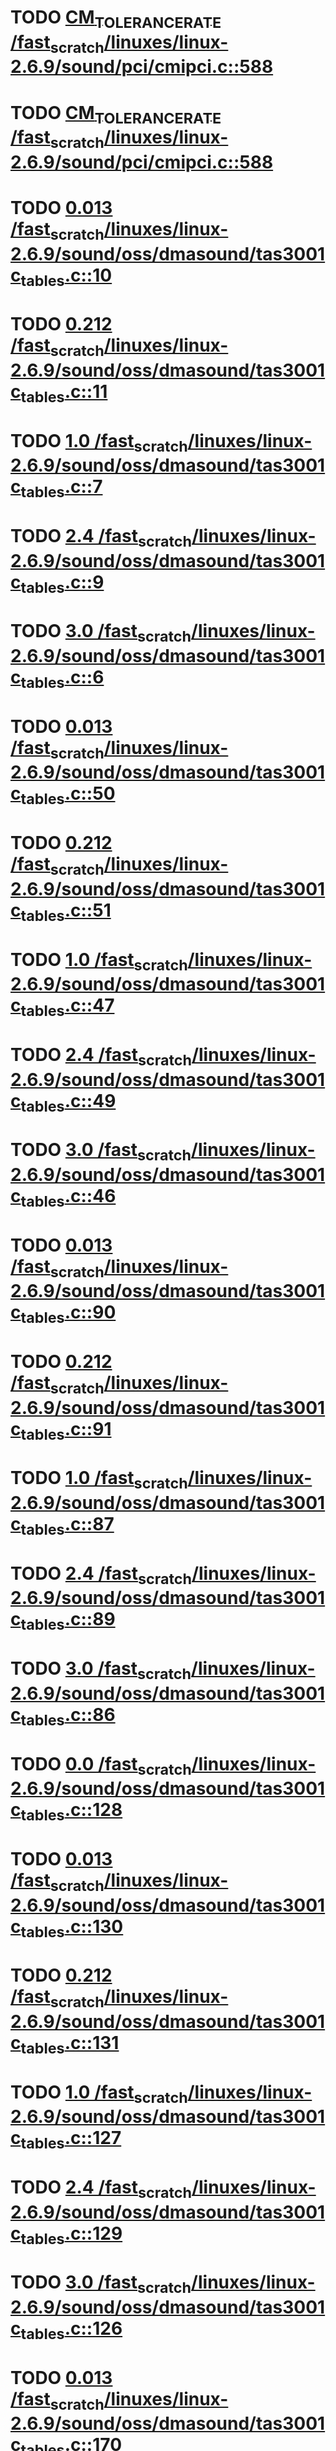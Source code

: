 * TODO [[view:/fast_scratch/linuxes/linux-2.6.9/sound/pci/cmipci.c::face=ovl-face1::linb=588::colb=18::cole=35][CM_TOLERANCE_RATE /fast_scratch/linuxes/linux-2.6.9/sound/pci/cmipci.c::588]]
* TODO [[view:/fast_scratch/linuxes/linux-2.6.9/sound/pci/cmipci.c::face=ovl-face1::linb=588::colb=18::cole=35][CM_TOLERANCE_RATE /fast_scratch/linuxes/linux-2.6.9/sound/pci/cmipci.c::588]]
* TODO [[view:/fast_scratch/linuxes/linux-2.6.9/sound/oss/dmasound/tas3001c_tables.c::face=ovl-face1::linb=10::colb=16::cole=21][0.013 /fast_scratch/linuxes/linux-2.6.9/sound/oss/dmasound/tas3001c_tables.c::10]]
* TODO [[view:/fast_scratch/linuxes/linux-2.6.9/sound/oss/dmasound/tas3001c_tables.c::face=ovl-face1::linb=11::colb=16::cole=21][0.212 /fast_scratch/linuxes/linux-2.6.9/sound/oss/dmasound/tas3001c_tables.c::11]]
* TODO [[view:/fast_scratch/linuxes/linux-2.6.9/sound/oss/dmasound/tas3001c_tables.c::face=ovl-face1::linb=7::colb=25::cole=28][1.0 /fast_scratch/linuxes/linux-2.6.9/sound/oss/dmasound/tas3001c_tables.c::7]]
* TODO [[view:/fast_scratch/linuxes/linux-2.6.9/sound/oss/dmasound/tas3001c_tables.c::face=ovl-face1::linb=9::colb=16::cole=19][2.4 /fast_scratch/linuxes/linux-2.6.9/sound/oss/dmasound/tas3001c_tables.c::9]]
* TODO [[view:/fast_scratch/linuxes/linux-2.6.9/sound/oss/dmasound/tas3001c_tables.c::face=ovl-face1::linb=6::colb=25::cole=28][3.0 /fast_scratch/linuxes/linux-2.6.9/sound/oss/dmasound/tas3001c_tables.c::6]]
* TODO [[view:/fast_scratch/linuxes/linux-2.6.9/sound/oss/dmasound/tas3001c_tables.c::face=ovl-face1::linb=50::colb=16::cole=21][0.013 /fast_scratch/linuxes/linux-2.6.9/sound/oss/dmasound/tas3001c_tables.c::50]]
* TODO [[view:/fast_scratch/linuxes/linux-2.6.9/sound/oss/dmasound/tas3001c_tables.c::face=ovl-face1::linb=51::colb=16::cole=21][0.212 /fast_scratch/linuxes/linux-2.6.9/sound/oss/dmasound/tas3001c_tables.c::51]]
* TODO [[view:/fast_scratch/linuxes/linux-2.6.9/sound/oss/dmasound/tas3001c_tables.c::face=ovl-face1::linb=47::colb=25::cole=28][1.0 /fast_scratch/linuxes/linux-2.6.9/sound/oss/dmasound/tas3001c_tables.c::47]]
* TODO [[view:/fast_scratch/linuxes/linux-2.6.9/sound/oss/dmasound/tas3001c_tables.c::face=ovl-face1::linb=49::colb=16::cole=19][2.4 /fast_scratch/linuxes/linux-2.6.9/sound/oss/dmasound/tas3001c_tables.c::49]]
* TODO [[view:/fast_scratch/linuxes/linux-2.6.9/sound/oss/dmasound/tas3001c_tables.c::face=ovl-face1::linb=46::colb=25::cole=28][3.0 /fast_scratch/linuxes/linux-2.6.9/sound/oss/dmasound/tas3001c_tables.c::46]]
* TODO [[view:/fast_scratch/linuxes/linux-2.6.9/sound/oss/dmasound/tas3001c_tables.c::face=ovl-face1::linb=90::colb=16::cole=21][0.013 /fast_scratch/linuxes/linux-2.6.9/sound/oss/dmasound/tas3001c_tables.c::90]]
* TODO [[view:/fast_scratch/linuxes/linux-2.6.9/sound/oss/dmasound/tas3001c_tables.c::face=ovl-face1::linb=91::colb=16::cole=21][0.212 /fast_scratch/linuxes/linux-2.6.9/sound/oss/dmasound/tas3001c_tables.c::91]]
* TODO [[view:/fast_scratch/linuxes/linux-2.6.9/sound/oss/dmasound/tas3001c_tables.c::face=ovl-face1::linb=87::colb=25::cole=28][1.0 /fast_scratch/linuxes/linux-2.6.9/sound/oss/dmasound/tas3001c_tables.c::87]]
* TODO [[view:/fast_scratch/linuxes/linux-2.6.9/sound/oss/dmasound/tas3001c_tables.c::face=ovl-face1::linb=89::colb=16::cole=19][2.4 /fast_scratch/linuxes/linux-2.6.9/sound/oss/dmasound/tas3001c_tables.c::89]]
* TODO [[view:/fast_scratch/linuxes/linux-2.6.9/sound/oss/dmasound/tas3001c_tables.c::face=ovl-face1::linb=86::colb=25::cole=28][3.0 /fast_scratch/linuxes/linux-2.6.9/sound/oss/dmasound/tas3001c_tables.c::86]]
* TODO [[view:/fast_scratch/linuxes/linux-2.6.9/sound/oss/dmasound/tas3001c_tables.c::face=ovl-face1::linb=128::colb=16::cole=19][0.0 /fast_scratch/linuxes/linux-2.6.9/sound/oss/dmasound/tas3001c_tables.c::128]]
* TODO [[view:/fast_scratch/linuxes/linux-2.6.9/sound/oss/dmasound/tas3001c_tables.c::face=ovl-face1::linb=130::colb=16::cole=21][0.013 /fast_scratch/linuxes/linux-2.6.9/sound/oss/dmasound/tas3001c_tables.c::130]]
* TODO [[view:/fast_scratch/linuxes/linux-2.6.9/sound/oss/dmasound/tas3001c_tables.c::face=ovl-face1::linb=131::colb=16::cole=21][0.212 /fast_scratch/linuxes/linux-2.6.9/sound/oss/dmasound/tas3001c_tables.c::131]]
* TODO [[view:/fast_scratch/linuxes/linux-2.6.9/sound/oss/dmasound/tas3001c_tables.c::face=ovl-face1::linb=127::colb=25::cole=28][1.0 /fast_scratch/linuxes/linux-2.6.9/sound/oss/dmasound/tas3001c_tables.c::127]]
* TODO [[view:/fast_scratch/linuxes/linux-2.6.9/sound/oss/dmasound/tas3001c_tables.c::face=ovl-face1::linb=129::colb=16::cole=19][2.4 /fast_scratch/linuxes/linux-2.6.9/sound/oss/dmasound/tas3001c_tables.c::129]]
* TODO [[view:/fast_scratch/linuxes/linux-2.6.9/sound/oss/dmasound/tas3001c_tables.c::face=ovl-face1::linb=126::colb=25::cole=28][3.0 /fast_scratch/linuxes/linux-2.6.9/sound/oss/dmasound/tas3001c_tables.c::126]]
* TODO [[view:/fast_scratch/linuxes/linux-2.6.9/sound/oss/dmasound/tas3001c_tables.c::face=ovl-face1::linb=170::colb=16::cole=21][0.013 /fast_scratch/linuxes/linux-2.6.9/sound/oss/dmasound/tas3001c_tables.c::170]]
* TODO [[view:/fast_scratch/linuxes/linux-2.6.9/sound/oss/dmasound/tas3001c_tables.c::face=ovl-face1::linb=171::colb=16::cole=21][0.212 /fast_scratch/linuxes/linux-2.6.9/sound/oss/dmasound/tas3001c_tables.c::171]]
* TODO [[view:/fast_scratch/linuxes/linux-2.6.9/sound/oss/dmasound/tas3001c_tables.c::face=ovl-face1::linb=167::colb=25::cole=28][1.0 /fast_scratch/linuxes/linux-2.6.9/sound/oss/dmasound/tas3001c_tables.c::167]]
* TODO [[view:/fast_scratch/linuxes/linux-2.6.9/sound/oss/dmasound/tas3001c_tables.c::face=ovl-face1::linb=169::colb=16::cole=19][2.4 /fast_scratch/linuxes/linux-2.6.9/sound/oss/dmasound/tas3001c_tables.c::169]]
* TODO [[view:/fast_scratch/linuxes/linux-2.6.9/sound/oss/dmasound/tas3001c_tables.c::face=ovl-face1::linb=166::colb=25::cole=28][3.0 /fast_scratch/linuxes/linux-2.6.9/sound/oss/dmasound/tas3001c_tables.c::166]]
* TODO [[view:/fast_scratch/linuxes/linux-2.6.9/sound/oss/dmasound/tas3001c_tables.c::face=ovl-face1::linb=210::colb=16::cole=21][0.013 /fast_scratch/linuxes/linux-2.6.9/sound/oss/dmasound/tas3001c_tables.c::210]]
* TODO [[view:/fast_scratch/linuxes/linux-2.6.9/sound/oss/dmasound/tas3001c_tables.c::face=ovl-face1::linb=211::colb=16::cole=21][0.212 /fast_scratch/linuxes/linux-2.6.9/sound/oss/dmasound/tas3001c_tables.c::211]]
* TODO [[view:/fast_scratch/linuxes/linux-2.6.9/sound/oss/dmasound/tas3001c_tables.c::face=ovl-face1::linb=207::colb=25::cole=28][1.0 /fast_scratch/linuxes/linux-2.6.9/sound/oss/dmasound/tas3001c_tables.c::207]]
* TODO [[view:/fast_scratch/linuxes/linux-2.6.9/sound/oss/dmasound/tas3001c_tables.c::face=ovl-face1::linb=209::colb=16::cole=19][2.4 /fast_scratch/linuxes/linux-2.6.9/sound/oss/dmasound/tas3001c_tables.c::209]]
* TODO [[view:/fast_scratch/linuxes/linux-2.6.9/sound/oss/dmasound/tas3001c_tables.c::face=ovl-face1::linb=206::colb=25::cole=28][3.0 /fast_scratch/linuxes/linux-2.6.9/sound/oss/dmasound/tas3001c_tables.c::206]]
* TODO [[view:/fast_scratch/linuxes/linux-2.6.9/sound/oss/dmasound/tas3001c_tables.c::face=ovl-face1::linb=10::colb=16::cole=21][0.013 /fast_scratch/linuxes/linux-2.6.9/sound/oss/dmasound/tas3001c_tables.c::10]]
* TODO [[view:/fast_scratch/linuxes/linux-2.6.9/sound/oss/dmasound/tas3001c_tables.c::face=ovl-face1::linb=11::colb=16::cole=21][0.212 /fast_scratch/linuxes/linux-2.6.9/sound/oss/dmasound/tas3001c_tables.c::11]]
* TODO [[view:/fast_scratch/linuxes/linux-2.6.9/sound/oss/dmasound/tas3001c_tables.c::face=ovl-face1::linb=7::colb=25::cole=28][1.0 /fast_scratch/linuxes/linux-2.6.9/sound/oss/dmasound/tas3001c_tables.c::7]]
* TODO [[view:/fast_scratch/linuxes/linux-2.6.9/sound/oss/dmasound/tas3001c_tables.c::face=ovl-face1::linb=9::colb=16::cole=19][2.4 /fast_scratch/linuxes/linux-2.6.9/sound/oss/dmasound/tas3001c_tables.c::9]]
* TODO [[view:/fast_scratch/linuxes/linux-2.6.9/sound/oss/dmasound/tas3001c_tables.c::face=ovl-face1::linb=6::colb=25::cole=28][3.0 /fast_scratch/linuxes/linux-2.6.9/sound/oss/dmasound/tas3001c_tables.c::6]]
* TODO [[view:/fast_scratch/linuxes/linux-2.6.9/sound/oss/dmasound/tas3001c_tables.c::face=ovl-face1::linb=50::colb=16::cole=21][0.013 /fast_scratch/linuxes/linux-2.6.9/sound/oss/dmasound/tas3001c_tables.c::50]]
* TODO [[view:/fast_scratch/linuxes/linux-2.6.9/sound/oss/dmasound/tas3001c_tables.c::face=ovl-face1::linb=51::colb=16::cole=21][0.212 /fast_scratch/linuxes/linux-2.6.9/sound/oss/dmasound/tas3001c_tables.c::51]]
* TODO [[view:/fast_scratch/linuxes/linux-2.6.9/sound/oss/dmasound/tas3001c_tables.c::face=ovl-face1::linb=47::colb=25::cole=28][1.0 /fast_scratch/linuxes/linux-2.6.9/sound/oss/dmasound/tas3001c_tables.c::47]]
* TODO [[view:/fast_scratch/linuxes/linux-2.6.9/sound/oss/dmasound/tas3001c_tables.c::face=ovl-face1::linb=49::colb=16::cole=19][2.4 /fast_scratch/linuxes/linux-2.6.9/sound/oss/dmasound/tas3001c_tables.c::49]]
* TODO [[view:/fast_scratch/linuxes/linux-2.6.9/sound/oss/dmasound/tas3001c_tables.c::face=ovl-face1::linb=46::colb=25::cole=28][3.0 /fast_scratch/linuxes/linux-2.6.9/sound/oss/dmasound/tas3001c_tables.c::46]]
* TODO [[view:/fast_scratch/linuxes/linux-2.6.9/sound/oss/dmasound/tas3001c_tables.c::face=ovl-face1::linb=90::colb=16::cole=21][0.013 /fast_scratch/linuxes/linux-2.6.9/sound/oss/dmasound/tas3001c_tables.c::90]]
* TODO [[view:/fast_scratch/linuxes/linux-2.6.9/sound/oss/dmasound/tas3001c_tables.c::face=ovl-face1::linb=91::colb=16::cole=21][0.212 /fast_scratch/linuxes/linux-2.6.9/sound/oss/dmasound/tas3001c_tables.c::91]]
* TODO [[view:/fast_scratch/linuxes/linux-2.6.9/sound/oss/dmasound/tas3001c_tables.c::face=ovl-face1::linb=87::colb=25::cole=28][1.0 /fast_scratch/linuxes/linux-2.6.9/sound/oss/dmasound/tas3001c_tables.c::87]]
* TODO [[view:/fast_scratch/linuxes/linux-2.6.9/sound/oss/dmasound/tas3001c_tables.c::face=ovl-face1::linb=89::colb=16::cole=19][2.4 /fast_scratch/linuxes/linux-2.6.9/sound/oss/dmasound/tas3001c_tables.c::89]]
* TODO [[view:/fast_scratch/linuxes/linux-2.6.9/sound/oss/dmasound/tas3001c_tables.c::face=ovl-face1::linb=86::colb=25::cole=28][3.0 /fast_scratch/linuxes/linux-2.6.9/sound/oss/dmasound/tas3001c_tables.c::86]]
* TODO [[view:/fast_scratch/linuxes/linux-2.6.9/sound/oss/dmasound/tas3001c_tables.c::face=ovl-face1::linb=128::colb=16::cole=19][0.0 /fast_scratch/linuxes/linux-2.6.9/sound/oss/dmasound/tas3001c_tables.c::128]]
* TODO [[view:/fast_scratch/linuxes/linux-2.6.9/sound/oss/dmasound/tas3001c_tables.c::face=ovl-face1::linb=130::colb=16::cole=21][0.013 /fast_scratch/linuxes/linux-2.6.9/sound/oss/dmasound/tas3001c_tables.c::130]]
* TODO [[view:/fast_scratch/linuxes/linux-2.6.9/sound/oss/dmasound/tas3001c_tables.c::face=ovl-face1::linb=131::colb=16::cole=21][0.212 /fast_scratch/linuxes/linux-2.6.9/sound/oss/dmasound/tas3001c_tables.c::131]]
* TODO [[view:/fast_scratch/linuxes/linux-2.6.9/sound/oss/dmasound/tas3001c_tables.c::face=ovl-face1::linb=127::colb=25::cole=28][1.0 /fast_scratch/linuxes/linux-2.6.9/sound/oss/dmasound/tas3001c_tables.c::127]]
* TODO [[view:/fast_scratch/linuxes/linux-2.6.9/sound/oss/dmasound/tas3001c_tables.c::face=ovl-face1::linb=129::colb=16::cole=19][2.4 /fast_scratch/linuxes/linux-2.6.9/sound/oss/dmasound/tas3001c_tables.c::129]]
* TODO [[view:/fast_scratch/linuxes/linux-2.6.9/sound/oss/dmasound/tas3001c_tables.c::face=ovl-face1::linb=126::colb=25::cole=28][3.0 /fast_scratch/linuxes/linux-2.6.9/sound/oss/dmasound/tas3001c_tables.c::126]]
* TODO [[view:/fast_scratch/linuxes/linux-2.6.9/sound/oss/dmasound/tas3001c_tables.c::face=ovl-face1::linb=170::colb=16::cole=21][0.013 /fast_scratch/linuxes/linux-2.6.9/sound/oss/dmasound/tas3001c_tables.c::170]]
* TODO [[view:/fast_scratch/linuxes/linux-2.6.9/sound/oss/dmasound/tas3001c_tables.c::face=ovl-face1::linb=171::colb=16::cole=21][0.212 /fast_scratch/linuxes/linux-2.6.9/sound/oss/dmasound/tas3001c_tables.c::171]]
* TODO [[view:/fast_scratch/linuxes/linux-2.6.9/sound/oss/dmasound/tas3001c_tables.c::face=ovl-face1::linb=167::colb=25::cole=28][1.0 /fast_scratch/linuxes/linux-2.6.9/sound/oss/dmasound/tas3001c_tables.c::167]]
* TODO [[view:/fast_scratch/linuxes/linux-2.6.9/sound/oss/dmasound/tas3001c_tables.c::face=ovl-face1::linb=169::colb=16::cole=19][2.4 /fast_scratch/linuxes/linux-2.6.9/sound/oss/dmasound/tas3001c_tables.c::169]]
* TODO [[view:/fast_scratch/linuxes/linux-2.6.9/sound/oss/dmasound/tas3001c_tables.c::face=ovl-face1::linb=166::colb=25::cole=28][3.0 /fast_scratch/linuxes/linux-2.6.9/sound/oss/dmasound/tas3001c_tables.c::166]]
* TODO [[view:/fast_scratch/linuxes/linux-2.6.9/sound/oss/dmasound/tas3001c_tables.c::face=ovl-face1::linb=210::colb=16::cole=21][0.013 /fast_scratch/linuxes/linux-2.6.9/sound/oss/dmasound/tas3001c_tables.c::210]]
* TODO [[view:/fast_scratch/linuxes/linux-2.6.9/sound/oss/dmasound/tas3001c_tables.c::face=ovl-face1::linb=211::colb=16::cole=21][0.212 /fast_scratch/linuxes/linux-2.6.9/sound/oss/dmasound/tas3001c_tables.c::211]]
* TODO [[view:/fast_scratch/linuxes/linux-2.6.9/sound/oss/dmasound/tas3001c_tables.c::face=ovl-face1::linb=207::colb=25::cole=28][1.0 /fast_scratch/linuxes/linux-2.6.9/sound/oss/dmasound/tas3001c_tables.c::207]]
* TODO [[view:/fast_scratch/linuxes/linux-2.6.9/sound/oss/dmasound/tas3001c_tables.c::face=ovl-face1::linb=209::colb=16::cole=19][2.4 /fast_scratch/linuxes/linux-2.6.9/sound/oss/dmasound/tas3001c_tables.c::209]]
* TODO [[view:/fast_scratch/linuxes/linux-2.6.9/sound/oss/dmasound/tas3001c_tables.c::face=ovl-face1::linb=206::colb=25::cole=28][3.0 /fast_scratch/linuxes/linux-2.6.9/sound/oss/dmasound/tas3001c_tables.c::206]]
* TODO [[view:/fast_scratch/linuxes/linux-2.6.9/sound/oss/dmasound/tas3004_tables.c::face=ovl-face1::linb=10::colb=18::cole=23][0.013 /fast_scratch/linuxes/linux-2.6.9/sound/oss/dmasound/tas3004_tables.c::10]]
* TODO [[view:/fast_scratch/linuxes/linux-2.6.9/sound/oss/dmasound/tas3004_tables.c::face=ovl-face1::linb=11::colb=18::cole=23][0.212 /fast_scratch/linuxes/linux-2.6.9/sound/oss/dmasound/tas3004_tables.c::11]]
* TODO [[view:/fast_scratch/linuxes/linux-2.6.9/sound/oss/dmasound/tas3004_tables.c::face=ovl-face1::linb=7::colb=27::cole=30][1.0 /fast_scratch/linuxes/linux-2.6.9/sound/oss/dmasound/tas3004_tables.c::7]]
* TODO [[view:/fast_scratch/linuxes/linux-2.6.9/sound/oss/dmasound/tas3004_tables.c::face=ovl-face1::linb=9::colb=18::cole=21][2.4 /fast_scratch/linuxes/linux-2.6.9/sound/oss/dmasound/tas3004_tables.c::9]]
* TODO [[view:/fast_scratch/linuxes/linux-2.6.9/sound/oss/dmasound/tas3004_tables.c::face=ovl-face1::linb=6::colb=27::cole=30][3.0 /fast_scratch/linuxes/linux-2.6.9/sound/oss/dmasound/tas3004_tables.c::6]]
* TODO [[view:/fast_scratch/linuxes/linux-2.6.9/sound/oss/dmasound/tas3004_tables.c::face=ovl-face1::linb=52::colb=16::cole=21][0.013 /fast_scratch/linuxes/linux-2.6.9/sound/oss/dmasound/tas3004_tables.c::52]]
* TODO [[view:/fast_scratch/linuxes/linux-2.6.9/sound/oss/dmasound/tas3004_tables.c::face=ovl-face1::linb=53::colb=16::cole=21][0.212 /fast_scratch/linuxes/linux-2.6.9/sound/oss/dmasound/tas3004_tables.c::53]]
* TODO [[view:/fast_scratch/linuxes/linux-2.6.9/sound/oss/dmasound/tas3004_tables.c::face=ovl-face1::linb=49::colb=25::cole=28][1.0 /fast_scratch/linuxes/linux-2.6.9/sound/oss/dmasound/tas3004_tables.c::49]]
* TODO [[view:/fast_scratch/linuxes/linux-2.6.9/sound/oss/dmasound/tas3004_tables.c::face=ovl-face1::linb=51::colb=16::cole=19][2.4 /fast_scratch/linuxes/linux-2.6.9/sound/oss/dmasound/tas3004_tables.c::51]]
* TODO [[view:/fast_scratch/linuxes/linux-2.6.9/sound/oss/dmasound/tas3004_tables.c::face=ovl-face1::linb=48::colb=25::cole=28][3.0 /fast_scratch/linuxes/linux-2.6.9/sound/oss/dmasound/tas3004_tables.c::48]]
* TODO [[view:/fast_scratch/linuxes/linux-2.6.9/sound/oss/dmasound/tas3004_tables.c::face=ovl-face1::linb=94::colb=16::cole=21][0.013 /fast_scratch/linuxes/linux-2.6.9/sound/oss/dmasound/tas3004_tables.c::94]]
* TODO [[view:/fast_scratch/linuxes/linux-2.6.9/sound/oss/dmasound/tas3004_tables.c::face=ovl-face1::linb=95::colb=16::cole=21][0.212 /fast_scratch/linuxes/linux-2.6.9/sound/oss/dmasound/tas3004_tables.c::95]]
* TODO [[view:/fast_scratch/linuxes/linux-2.6.9/sound/oss/dmasound/tas3004_tables.c::face=ovl-face1::linb=91::colb=25::cole=28][1.0 /fast_scratch/linuxes/linux-2.6.9/sound/oss/dmasound/tas3004_tables.c::91]]
* TODO [[view:/fast_scratch/linuxes/linux-2.6.9/sound/oss/dmasound/tas3004_tables.c::face=ovl-face1::linb=93::colb=16::cole=19][2.4 /fast_scratch/linuxes/linux-2.6.9/sound/oss/dmasound/tas3004_tables.c::93]]
* TODO [[view:/fast_scratch/linuxes/linux-2.6.9/sound/oss/dmasound/tas3004_tables.c::face=ovl-face1::linb=90::colb=25::cole=28][3.0 /fast_scratch/linuxes/linux-2.6.9/sound/oss/dmasound/tas3004_tables.c::90]]
* TODO [[view:/fast_scratch/linuxes/linux-2.6.9/sound/oss/dmasound/tas3004_tables.c::face=ovl-face1::linb=136::colb=16::cole=21][0.013 /fast_scratch/linuxes/linux-2.6.9/sound/oss/dmasound/tas3004_tables.c::136]]
* TODO [[view:/fast_scratch/linuxes/linux-2.6.9/sound/oss/dmasound/tas3004_tables.c::face=ovl-face1::linb=137::colb=16::cole=21][0.212 /fast_scratch/linuxes/linux-2.6.9/sound/oss/dmasound/tas3004_tables.c::137]]
* TODO [[view:/fast_scratch/linuxes/linux-2.6.9/sound/oss/dmasound/tas3004_tables.c::face=ovl-face1::linb=133::colb=25::cole=28][1.0 /fast_scratch/linuxes/linux-2.6.9/sound/oss/dmasound/tas3004_tables.c::133]]
* TODO [[view:/fast_scratch/linuxes/linux-2.6.9/sound/oss/dmasound/tas3004_tables.c::face=ovl-face1::linb=135::colb=16::cole=19][2.4 /fast_scratch/linuxes/linux-2.6.9/sound/oss/dmasound/tas3004_tables.c::135]]
* TODO [[view:/fast_scratch/linuxes/linux-2.6.9/sound/oss/dmasound/tas3004_tables.c::face=ovl-face1::linb=132::colb=25::cole=28][3.0 /fast_scratch/linuxes/linux-2.6.9/sound/oss/dmasound/tas3004_tables.c::132]]
* TODO [[view:/fast_scratch/linuxes/linux-2.6.9/sound/oss/dmasound/tas3004_tables.c::face=ovl-face1::linb=10::colb=18::cole=23][0.013 /fast_scratch/linuxes/linux-2.6.9/sound/oss/dmasound/tas3004_tables.c::10]]
* TODO [[view:/fast_scratch/linuxes/linux-2.6.9/sound/oss/dmasound/tas3004_tables.c::face=ovl-face1::linb=11::colb=18::cole=23][0.212 /fast_scratch/linuxes/linux-2.6.9/sound/oss/dmasound/tas3004_tables.c::11]]
* TODO [[view:/fast_scratch/linuxes/linux-2.6.9/sound/oss/dmasound/tas3004_tables.c::face=ovl-face1::linb=7::colb=27::cole=30][1.0 /fast_scratch/linuxes/linux-2.6.9/sound/oss/dmasound/tas3004_tables.c::7]]
* TODO [[view:/fast_scratch/linuxes/linux-2.6.9/sound/oss/dmasound/tas3004_tables.c::face=ovl-face1::linb=9::colb=18::cole=21][2.4 /fast_scratch/linuxes/linux-2.6.9/sound/oss/dmasound/tas3004_tables.c::9]]
* TODO [[view:/fast_scratch/linuxes/linux-2.6.9/sound/oss/dmasound/tas3004_tables.c::face=ovl-face1::linb=6::colb=27::cole=30][3.0 /fast_scratch/linuxes/linux-2.6.9/sound/oss/dmasound/tas3004_tables.c::6]]
* TODO [[view:/fast_scratch/linuxes/linux-2.6.9/sound/oss/dmasound/tas3004_tables.c::face=ovl-face1::linb=52::colb=16::cole=21][0.013 /fast_scratch/linuxes/linux-2.6.9/sound/oss/dmasound/tas3004_tables.c::52]]
* TODO [[view:/fast_scratch/linuxes/linux-2.6.9/sound/oss/dmasound/tas3004_tables.c::face=ovl-face1::linb=53::colb=16::cole=21][0.212 /fast_scratch/linuxes/linux-2.6.9/sound/oss/dmasound/tas3004_tables.c::53]]
* TODO [[view:/fast_scratch/linuxes/linux-2.6.9/sound/oss/dmasound/tas3004_tables.c::face=ovl-face1::linb=49::colb=25::cole=28][1.0 /fast_scratch/linuxes/linux-2.6.9/sound/oss/dmasound/tas3004_tables.c::49]]
* TODO [[view:/fast_scratch/linuxes/linux-2.6.9/sound/oss/dmasound/tas3004_tables.c::face=ovl-face1::linb=51::colb=16::cole=19][2.4 /fast_scratch/linuxes/linux-2.6.9/sound/oss/dmasound/tas3004_tables.c::51]]
* TODO [[view:/fast_scratch/linuxes/linux-2.6.9/sound/oss/dmasound/tas3004_tables.c::face=ovl-face1::linb=48::colb=25::cole=28][3.0 /fast_scratch/linuxes/linux-2.6.9/sound/oss/dmasound/tas3004_tables.c::48]]
* TODO [[view:/fast_scratch/linuxes/linux-2.6.9/sound/oss/dmasound/tas3004_tables.c::face=ovl-face1::linb=94::colb=16::cole=21][0.013 /fast_scratch/linuxes/linux-2.6.9/sound/oss/dmasound/tas3004_tables.c::94]]
* TODO [[view:/fast_scratch/linuxes/linux-2.6.9/sound/oss/dmasound/tas3004_tables.c::face=ovl-face1::linb=95::colb=16::cole=21][0.212 /fast_scratch/linuxes/linux-2.6.9/sound/oss/dmasound/tas3004_tables.c::95]]
* TODO [[view:/fast_scratch/linuxes/linux-2.6.9/sound/oss/dmasound/tas3004_tables.c::face=ovl-face1::linb=91::colb=25::cole=28][1.0 /fast_scratch/linuxes/linux-2.6.9/sound/oss/dmasound/tas3004_tables.c::91]]
* TODO [[view:/fast_scratch/linuxes/linux-2.6.9/sound/oss/dmasound/tas3004_tables.c::face=ovl-face1::linb=93::colb=16::cole=19][2.4 /fast_scratch/linuxes/linux-2.6.9/sound/oss/dmasound/tas3004_tables.c::93]]
* TODO [[view:/fast_scratch/linuxes/linux-2.6.9/sound/oss/dmasound/tas3004_tables.c::face=ovl-face1::linb=90::colb=25::cole=28][3.0 /fast_scratch/linuxes/linux-2.6.9/sound/oss/dmasound/tas3004_tables.c::90]]
* TODO [[view:/fast_scratch/linuxes/linux-2.6.9/sound/oss/dmasound/tas3004_tables.c::face=ovl-face1::linb=136::colb=16::cole=21][0.013 /fast_scratch/linuxes/linux-2.6.9/sound/oss/dmasound/tas3004_tables.c::136]]
* TODO [[view:/fast_scratch/linuxes/linux-2.6.9/sound/oss/dmasound/tas3004_tables.c::face=ovl-face1::linb=137::colb=16::cole=21][0.212 /fast_scratch/linuxes/linux-2.6.9/sound/oss/dmasound/tas3004_tables.c::137]]
* TODO [[view:/fast_scratch/linuxes/linux-2.6.9/sound/oss/dmasound/tas3004_tables.c::face=ovl-face1::linb=133::colb=25::cole=28][1.0 /fast_scratch/linuxes/linux-2.6.9/sound/oss/dmasound/tas3004_tables.c::133]]
* TODO [[view:/fast_scratch/linuxes/linux-2.6.9/sound/oss/dmasound/tas3004_tables.c::face=ovl-face1::linb=135::colb=16::cole=19][2.4 /fast_scratch/linuxes/linux-2.6.9/sound/oss/dmasound/tas3004_tables.c::135]]
* TODO [[view:/fast_scratch/linuxes/linux-2.6.9/sound/oss/dmasound/tas3004_tables.c::face=ovl-face1::linb=132::colb=25::cole=28][3.0 /fast_scratch/linuxes/linux-2.6.9/sound/oss/dmasound/tas3004_tables.c::132]]
* TODO [[view:/fast_scratch/linuxes/linux-2.6.9/drivers/media/video/msp3400.c::face=ovl-face1::linb=238::colb=46::cole=52][18.432 /fast_scratch/linuxes/linux-2.6.9/drivers/media/video/msp3400.c::238]]
* TODO [[view:/fast_scratch/linuxes/linux-2.6.9/drivers/media/video/msp3400.c::face=ovl-face1::linb=238::colb=33::cole=53][( float ) ( freq / 18.432 ) /fast_scratch/linuxes/linux-2.6.9/drivers/media/video/msp3400.c::238]]
* TODO [[view:/fast_scratch/linuxes/linux-2.6.9/drivers/video/sis/init.c::face=ovl-face1::linb=4493::colb=86::cole=89][1.0 /fast_scratch/linuxes/linux-2.6.9/drivers/video/sis/init.c::4493]]
* TODO [[view:/fast_scratch/linuxes/linux-2.6.9/drivers/video/sis/init.c::face=ovl-face1::linb=4494::colb=28::cole=31][1.0 /fast_scratch/linuxes/linux-2.6.9/drivers/video/sis/init.c::4494]]
* TODO [[view:/fast_scratch/linuxes/linux-2.6.9/drivers/video/sis/init.c::face=ovl-face1::linb=4495::colb=30::cole=33][1.0 /fast_scratch/linuxes/linux-2.6.9/drivers/video/sis/init.c::4495]]
* TODO [[view:/fast_scratch/linuxes/linux-2.6.9/drivers/video/sis/init.c::face=ovl-face1::linb=4493::colb=86::cole=89][1.0 /fast_scratch/linuxes/linux-2.6.9/drivers/video/sis/init.c::4493]]
* TODO [[view:/fast_scratch/linuxes/linux-2.6.9/drivers/video/sis/init.c::face=ovl-face1::linb=4494::colb=28::cole=31][1.0 /fast_scratch/linuxes/linux-2.6.9/drivers/video/sis/init.c::4494]]
* TODO [[view:/fast_scratch/linuxes/linux-2.6.9/drivers/video/sis/init.c::face=ovl-face1::linb=4495::colb=30::cole=33][1.0 /fast_scratch/linuxes/linux-2.6.9/drivers/video/sis/init.c::4495]]
* TODO [[view:/fast_scratch/linuxes/linux-2.6.9/drivers/video/sis/init.c::face=ovl-face1::linb=4503::colb=63::cole=66][num /fast_scratch/linuxes/linux-2.6.9/drivers/video/sis/init.c::4503]]
* TODO [[view:/fast_scratch/linuxes/linux-2.6.9/drivers/video/sis/init.c::face=ovl-face1::linb=4503::colb=29::cole=59][14318 * ( divider / postscalar ) /fast_scratch/linuxes/linux-2.6.9/drivers/video/sis/init.c::4503]]
* TODO [[view:/fast_scratch/linuxes/linux-2.6.9/drivers/video/sis/init.c::face=ovl-face1::linb=4744::colb=16::cole=37][( float ) current -> Clock /fast_scratch/linuxes/linux-2.6.9/drivers/video/sis/init.c::4744]]
* TODO [[view:/fast_scratch/linuxes/linux-2.6.9/drivers/video/sis/init301.c::face=ovl-face1::linb=10104::colb=35::cole=61][( float ) SiS_Pr -> CP_Clock @( i ) /fast_scratch/linuxes/linux-2.6.9/drivers/video/sis/init301.c::10104]]
* TODO [[view:/fast_scratch/linuxes/linux-2.6.9/drivers/net/wireless/ray_cs.c::face=ovl-face1::linb=1492::colb=22::cole=32][1.1 * 1000 /fast_scratch/linuxes/linux-2.6.9/drivers/net/wireless/ray_cs.c::1492]]
* TODO [[view:/fast_scratch/linuxes/linux-2.6.9/drivers/net/wireless/wavelan.c::face=ovl-face1::linb=2159::colb=21::cole=31][1.6 * 1000 /fast_scratch/linuxes/linux-2.6.9/drivers/net/wireless/wavelan.c::2159]]
* TODO [[view:/fast_scratch/linuxes/linux-2.6.9/drivers/net/wireless/wavelan_cs.c::face=ovl-face1::linb=2425::colb=21::cole=31][1.4 * 1000 /fast_scratch/linuxes/linux-2.6.9/drivers/net/wireless/wavelan_cs.c::2425]]
* TODO [[view:/fast_scratch/linuxes/linux-2.6.9/drivers/net/wireless/orinoco.c::face=ovl-face1::linb=2635::colb=21::cole=31][1.5 * 1000 /fast_scratch/linuxes/linux-2.6.9/drivers/net/wireless/orinoco.c::2635]]
* TODO [[view:/fast_scratch/linuxes/linux-2.6.9/net/wanrouter/af_wanpipe.c::face=ovl-face1::linb=686::colb=35::cole=47][SLOW_BACKOFF /fast_scratch/linuxes/linux-2.6.9/net/wanrouter/af_wanpipe.c::686]]
* TODO [[view:/fast_scratch/linuxes/linux-2.6.9/net/wanrouter/af_wanpipe.c::face=ovl-face1::linb=695::colb=35::cole=47][SLOW_BACKOFF /fast_scratch/linuxes/linux-2.6.9/net/wanrouter/af_wanpipe.c::695]]
* TODO [[view:/fast_scratch/linuxes/linux-2.6.9/net/wanrouter/af_wanpipe.c::face=ovl-face1::linb=1649::colb=33::cole=36][0.9 /fast_scratch/linuxes/linux-2.6.9/net/wanrouter/af_wanpipe.c::1649]]
* TODO [[view:/fast_scratch/linuxes/linux-2.6.9/net/wanrouter/af_wanpipe.c::face=ovl-face1::linb=686::colb=35::cole=47][SLOW_BACKOFF /fast_scratch/linuxes/linux-2.6.9/net/wanrouter/af_wanpipe.c::686]]
* TODO [[view:/fast_scratch/linuxes/linux-2.6.9/net/wanrouter/af_wanpipe.c::face=ovl-face1::linb=695::colb=35::cole=47][SLOW_BACKOFF /fast_scratch/linuxes/linux-2.6.9/net/wanrouter/af_wanpipe.c::695]]
* TODO [[view:/fast_scratch/linuxes/linux-2.6.9/net/wanrouter/af_wanpipe.c::face=ovl-face1::linb=1649::colb=33::cole=36][0.9 /fast_scratch/linuxes/linux-2.6.9/net/wanrouter/af_wanpipe.c::1649]]
* TODO [[view:/fast_scratch/linuxes/linux-2.6.9/scripts/genksyms/genksyms.c::face=ovl-face1::linb=587::colb=44::cole=64][( double ) HASH_BUCKETS /fast_scratch/linuxes/linux-2.6.9/scripts/genksyms/genksyms.c::587]]

